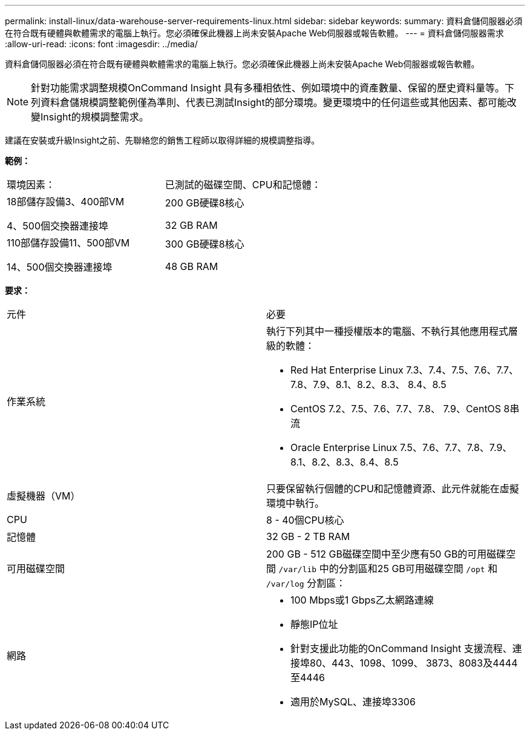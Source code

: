 ---
permalink: install-linux/data-warehouse-server-requirements-linux.html 
sidebar: sidebar 
keywords:  
summary: 資料倉儲伺服器必須在符合既有硬體與軟體需求的電腦上執行。您必須確保此機器上尚未安裝Apache Web伺服器或報告軟體。 
---
= 資料倉儲伺服器需求
:allow-uri-read: 
:icons: font
:imagesdir: ../media/


[role="lead"]
資料倉儲伺服器必須在符合既有硬體與軟體需求的電腦上執行。您必須確保此機器上尚未安裝Apache Web伺服器或報告軟體。

[NOTE]
====
針對功能需求調整規模OnCommand Insight 具有多種相依性、例如環境中的資產數量、保留的歷史資料量等。下列資料倉儲規模調整範例僅為準則、代表已測試Insight的部分環境。變更環境中的任何這些或其他因素、都可能改變Insight的規模調整需求。

====
建議在安裝或升級Insight之前、先聯絡您的銷售工程師以取得詳細的規模調整指導。

*範例：*

|===


| 環境因素： | 已測試的磁碟空間、CPU和記憶體： 


 a| 
18部儲存設備3、400部VM

4、500個交換器連接埠
 a| 
200 GB硬碟8核心

32 GB RAM



 a| 
110部儲存設備11、500部VM

14、500個交換器連接埠
 a| 
300 GB硬碟8核心

48 GB RAM

|===
*要求：*

|===


| 元件 | 必要 


 a| 
作業系統
 a| 
執行下列其中一種授權版本的電腦、不執行其他應用程式層級的軟體：

* Red Hat Enterprise Linux 7.3、7.4、7.5、7.6、7.7、 7.8、7.9、8.1、8.2、8.3、 8.4、8.5
* CentOS 7.2、7.5、7.6、7.7、7.8、 7.9、CentOS 8串流
* Oracle Enterprise Linux 7.5、7.6、7.7、7.8、7.9、 8.1、8.2、8.3、8.4、8.5




 a| 
虛擬機器（VM）
 a| 
只要保留執行個體的CPU和記憶體資源、此元件就能在虛擬環境中執行。



 a| 
CPU
 a| 
8 - 40個CPU核心



 a| 
記憶體
 a| 
32 GB - 2 TB RAM



 a| 
可用磁碟空間
 a| 
200 GB - 512 GB磁碟空間中至少應有50 GB的可用磁碟空間 `/var/lib` 中的分割區和25 GB可用磁碟空間 `/opt` 和 `/var/log` 分割區：



 a| 
網路
 a| 
* 100 Mbps或1 Gbps乙太網路連線
* 靜態IP位址
* 針對支援此功能的OnCommand Insight 支援流程、連接埠80、443、1098、1099、 3873、8083及4444至4446
* 適用於MySQL、連接埠3306


|===